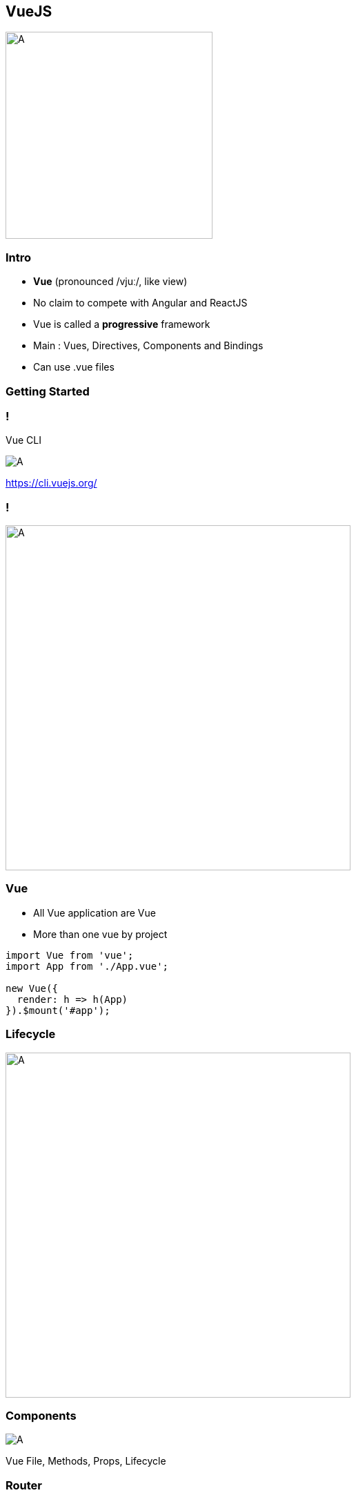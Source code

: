== VueJS

image::vuejs/vuejs.png[A, 300]

=== Intro

- **Vue** (pronounced /vjuː/, like view)
- No claim to compete with Angular and ReactJS
- Vue is called a **progressive** framework
- Main : Vues, Directives, Components and Bindings 
- Can use .vue files

=== Getting Started

=== !

Vue CLI

image::vuejs/vuecli.png[A   ]

https://cli.vuejs.org/

===  !

image::vuejs/structure.png[A, 500]

=== Vue

- All Vue application are Vue
- More than one vue by project 

[source, javascript]
----
import Vue from 'vue';
import App from './App.vue';

new Vue({
  render: h => h(App)
}).$mount('#app');
----

=== Lifecycle  

image::vuejs/lifecycle.png[A,500]

=== Components 

image::vuejs/vuecomponent.png[A]

Vue File, Methods, Props, Lifecycle

=== Router

- Like Angular, component-based routing
- Route params, query, wildcards
- View transition effects powered by Vue.js' transition system
- Fine-grained navigation control
- Links with automatic active CSS classes
- HTML5 history mode or hash mode, with auto-fallback in IE9
- ...

=== Tooling

Vue devtools // Vue Ui

=== !

image::vuejs/vuedevtools.png[A]

Vue devtools

https://github.com/vuejs/vue-devtools

=== !

image::vuejs/vueui.png[A]

Vue Ui

=== Component Ui Framework

- Win development time !
- Pretest component
- Community 👌
- Cool style like material design

=== !

image::vuejs/vuetify.jpeg[A, 300]

Vuetify

https://vuetifyjs.com/

=== !

image::vuejs/vuetify-exemple.gif[A, 300]

[source, vue]
----
<v-navigation-drawer
// ...
></v-navigation-drawer>
----

=== Deal with Firebase 🔥

image::vuejs/vuefire-logo.svg[A, 300]

https://vuefire.vuejs.org/

=== ! 

[source, bash]
----
yarn add vuefire firebase
# or
npm install vuefire firebase
----

[source, javascript]
----
// main.js
import Vue from 'vue'
import { firestorePlugin } from 'vuefire'

Vue.use(firestorePlugin)
----

=== ! 

[source, javascript]
----
import firebase from 'firebase/app'
import 'firebase/firestore'

const db = firebase.initializeApp({ projectId: 'MY PROJECT ID' }).firestore()

new Vue({
  // setup the reactive teams property
  data: () => ({ teams: [] }),

  firestore: {
    teams: db.collection('teams'),
  },
})
----

=== Store

[source, javascript]
----
Vue.use(Vuex);

export default new Vuex.Store({
    state: {
        assignedTeamId: null,
    },
    mutations: {
        setAssignedTeamId(state, payload) {
            state.assignedTeamId = payload;
        }
    },
    actions: {
        getUserMetadata({ commit }, assignedTeamId) {
            commit(
                'setAssignedTeamId',
                assignedTeamId
            );
        }
    }
}); 
----

=== Store with Firebase 🔥

[source, javascript]
----
    export default new Vuex.Store({
        // ...
        actions: {
            getUserMetadata({ commit }, userId) {
                firebase
                    .firestore()
                    .collection('usersMetadata')
                    .doc(userId)
                    .onSnapshot(snapshot => {
                        this.userMetadata = snapshot.data();
                        commit(
                            'setAssignedTeamId',
                            this.userMetadata?.assignedTeamId
                        );
                    });
            }
        }
    }
----

=== Store with Vuexfire 🔥

[source, javascript]
---- 
export default new Vuex.Store({
  state: {
    userMetadata: {},
  },

  mutations: vuexfireMutations,

  actions: {
    binUserMetadata: firestoreAction(({ bindFirestoreRef }) => {
      // return the promise returned by `bindFirestoreRef`
      return bindFirestoreRef('userMetadata', db.collection('userMetadata').doc(userId))
    }),
  },
})
----

TODO 👌 Migrate to VuexFire

https://vuefire.vuejs.org/vuexfire/#why

=== Pros / Cons

 * 👌
 * Lightweight
 * Learning curve

 * 😢
 * Lack good practices
 * Project structure ?